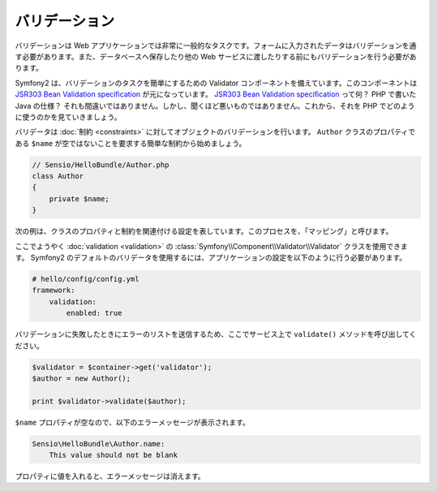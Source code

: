 バリデーション
==============

.. Validation is a very common task in web applications. Data entered in forms
   needs to be validated. Data also needs to be validated before it is written
   into a database or passed to a web service.

バリデーションは Web アプリケーションでは非常に一般的なタスクです。フォームに入力されたデータはバリデーションを通す必要があります。また、データベースへ保存したり他の Web サービスに渡したりする前にもバリデーションを行う必要があります。

.. Symfony2 ships with a Validator component that makes this task very easy. This
   component is based on the `JSR303 Bean Validation specification`_. What? A
   Java specification in PHP? You heard right, but it's not as bad as it sounds.
   Let's look at how we use it in PHP.

Symfony2 は、バリデーションのタスクを簡単にするための Validator コンポーネントを備えています。このコンポーネントは `JSR303 Bean Validation specification`_ が元になっています。 `JSR303 Bean Validation specification`_ って何？ PHP で書いた Java の仕様？ それも間違いではありません。しかし、聞くほど悪いものではありません。これから、それを PHP でどのように使うのかを見ていきましょう。

.. The validator validates objects against :doc:`constraints <constraints>`.
   Let's start with the simple constraint that the ``$name`` property of a class
   ``Author`` must not be empty::

バリデータは :doc:`制約 <constraints>` に対してオブジェクトのバリデーションを行います。 ``Author`` クラスのプロパティである ``$name`` が空ではないことを要求する簡単な制約から始めましょう。

.. code-block:: php

    // Sensio/HelloBundle/Author.php
    class Author
    {
        private $name;
    }

.. The next listing shows the configuration that connects properties of the class
   with constraints; this process is called the "mapping":

次の例は、クラスのプロパティと制約を関連付ける設定を表しています。このプロセスを、「マッピング」と呼びます。

.. configuration-block::

    .. code-block:: yaml

        # Sensio/HelloBundle/Resources/config/validation.yml
        Sensio\HelloBundle\Author:
            properties:
                name:
                    - NotBlank: ~

    .. code-block:: xml

        <!-- Sensio/HelloBundle/Resources/config/validation.xml -->
        <class name="Sensio\HelloBundle\Author">
            <property name="name">
                <constraint name="NotBlank" />
            </property>
        </class>

    .. code-block:: php-annotations

        // Sensio/HelloBundle/Author.php
        class Author
        {
            /**
             * @validation:NotBlank()
             */
            private $name;
        }

    .. code-block:: php

        // Sensio/HelloBundle/Author.php
        use Symfony\Component\Validator\Mapping\ClassMetadata;
        use Symfony\Components\Validator\Constraints\NotBlank;

        class Author
        {
            private $name;

            public static function loadValidatorMetadata(ClassMetadata $metadata)
            {
                $metadata->addPropertyConstraint('name', new NotBlank());
            }
        }

.. Finally, we can use the :class:`Symfony\\Component\\Validator\\Validator`
   class for :doc:`validation <validation>`. To use the default Symfony2
   validator, adapt your application configuration as follows:

ここでようやく :doc:`validation <validation>` の :class:`Symfony\\Component\\Validator\\Validator` クラスを使用できます。 Symfony2 のデフォルトのバリデータを使用するには、アプリケーションの設定を以下のように行う必要があります。

.. code-block:: yaml

    # hello/config/config.yml
    framework:
        validation:
            enabled: true

.. Now call the ``validate()`` method on the service, which delivers a list of
.. errors if validation fails.

バリデーションに失敗したときにエラーのリストを送信するため、ここでサービス上で ``validate()`` メソッドを呼び出してください。

.. code-block:: php

    $validator = $container->get('validator');
    $author = new Author();

    print $validator->validate($author);

.. Because the ``$name`` property is empty, you will see the following error
   message:

``$name`` プロパティが空なので、以下のエラーメッセージが表示されます。

.. code-block:: text

    Sensio\HelloBundle\Author.name:
        This value should not be blank

.. Insert a value into the property and the error message will disappear.

プロパティに値を入れると、エラーメッセージは消えます。

.. _JSR303 Bean Validation specification: http://jcp.org/en/jsr/detail?id=303
